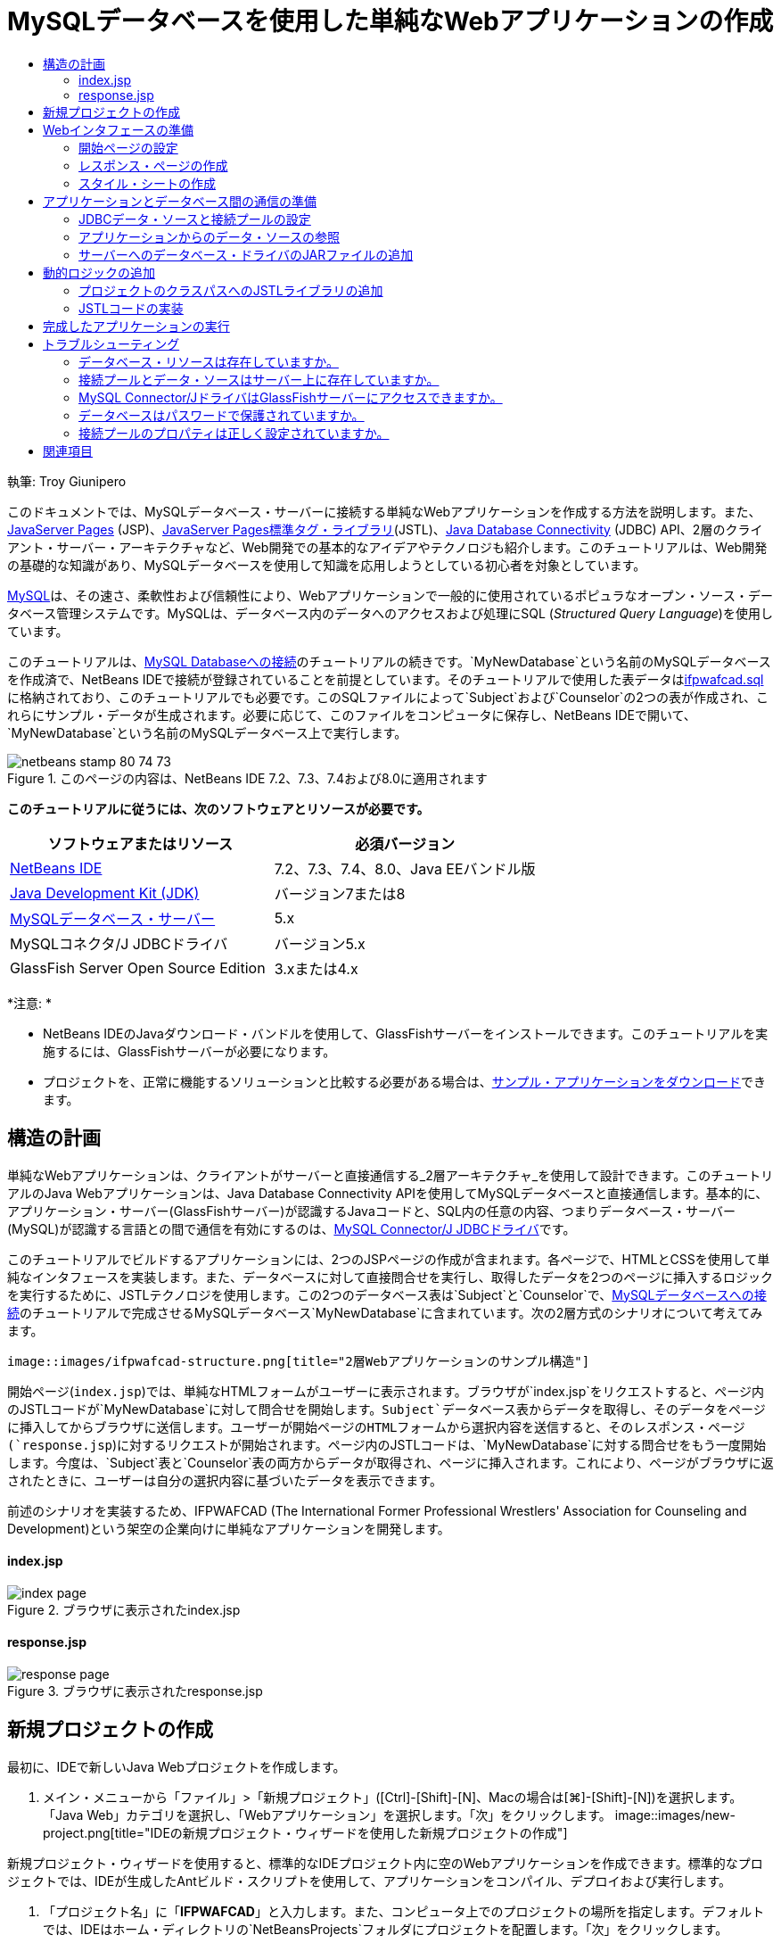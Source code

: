 // 
//     Licensed to the Apache Software Foundation (ASF) under one
//     or more contributor license agreements.  See the NOTICE file
//     distributed with this work for additional information
//     regarding copyright ownership.  The ASF licenses this file
//     to you under the Apache License, Version 2.0 (the
//     "License"); you may not use this file except in compliance
//     with the License.  You may obtain a copy of the License at
// 
//       http://www.apache.org/licenses/LICENSE-2.0
// 
//     Unless required by applicable law or agreed to in writing,
//     software distributed under the License is distributed on an
//     "AS IS" BASIS, WITHOUT WARRANTIES OR CONDITIONS OF ANY
//     KIND, either express or implied.  See the License for the
//     specific language governing permissions and limitations
//     under the License.
//

= MySQLデータベースを使用した単純なWebアプリケーションの作成
:jbake-type: tutorial
:jbake-tags: tutorials 
:jbake-status: published
:syntax: true
:toc: left
:toc-title:
:description: MySQLデータベースを使用した単純なWebアプリケーションの作成 - Apache NetBeans
:keywords: Apache NetBeans, Tutorials, MySQLデータベースを使用した単純なWebアプリケーションの作成

執筆: Troy Giunipero

このドキュメントでは、MySQLデータベース・サーバーに接続する単純なWebアプリケーションを作成する方法を説明します。また、link:http://www.oracle.com/technetwork/java/overview-138580.html[+JavaServer Pages+] (JSP)、link:http://www.oracle.com/technetwork/java/index-jsp-135995.html[+JavaServer Pages標準タグ・ライブラリ+](JSTL)、link:http://docs.oracle.com/javase/tutorial/jdbc/overview/index.html[+Java Database Connectivity+] (JDBC) API、2層のクライアント・サーバー・アーキテクチャなど、Web開発での基本的なアイデアやテクノロジも紹介します。このチュートリアルは、Web開発の基礎的な知識があり、MySQLデータベースを使用して知識を応用しようとしている初心者を対象としています。

link:http://www.mysql.com[+MySQL+]は、その速さ、柔軟性および信頼性により、Webアプリケーションで一般的に使用されているポピュラなオープン・ソース・データベース管理システムです。MySQLは、データベース内のデータへのアクセスおよび処理にSQL (_Structured Query Language_)を使用しています。

このチュートリアルは、link:../ide/mysql.html[+MySQL Databaseへの接続+]のチュートリアルの続きです。`MyNewDatabase`という名前のMySQLデータベースを作成済で、NetBeans IDEで接続が登録されていることを前提としています。そのチュートリアルで使用した表データはlink:https://netbeans.org/projects/samples/downloads/download/Samples%252FJava%2520Web%252Fifpwafcad.sql[+ifpwafcad.sql+]に格納されており、このチュートリアルでも必要です。このSQLファイルによって`Subject`および`Counselor`の2つの表が作成され、これらにサンプル・データが生成されます。必要に応じて、このファイルをコンピュータに保存し、NetBeans IDEで開いて、`MyNewDatabase`という名前のMySQLデータベース上で実行します。


image::images/netbeans-stamp-80-74-73.png[title="このページの内容は、NetBeans IDE 7.2、7.3、7.4および8.0に適用されます"]


*このチュートリアルに従うには、次のソフトウェアとリソースが必要です。*

|===
|ソフトウェアまたはリソース |必須バージョン 

|link:https://netbeans.org/downloads/index.html[+NetBeans IDE+] |7.2、7.3、7.4、8.0、Java EEバンドル版 

|link:http://www.oracle.com/technetwork/java/javase/downloads/index.html[+Java Development Kit (JDK)+] |バージョン7または8 

|link:http://dev.mysql.com/downloads/mysql/[+MySQLデータベース・サーバー+] |5.x 

|MySQLコネクタ/J JDBCドライバ |バージョン5.x 

|GlassFish Server Open Source Edition |3.xまたは4.x 
|===

*注意: *

* NetBeans IDEのJavaダウンロード・バンドルを使用して、GlassFishサーバーをインストールできます。このチュートリアルを実施するには、GlassFishサーバーが必要になります。
* プロジェクトを、正常に機能するソリューションと比較する必要がある場合は、link:https://netbeans.org/projects/samples/downloads/download/Samples%252FJava%2520Web%252FIFPWAFCAD.zip[+サンプル・アプリケーションをダウンロード+]できます。



[[planStructure]]
== 構造の計画

単純なWebアプリケーションは、クライアントがサーバーと直接通信する_2層アーキテクチャ_を使用して設計できます。このチュートリアルのJava Webアプリケーションは、Java Database Connectivity APIを使用してMySQLデータベースと直接通信します。基本的に、アプリケーション・サーバー(GlassFishサーバー)が認識するJavaコードと、SQL内の任意の内容、つまりデータベース・サーバー(MySQL)が認識する言語との間で通信を有効にするのは、link:http://dev.mysql.com/downloads/connector/j/[+MySQL Connector/J JDBCドライバ+]です。

このチュートリアルでビルドするアプリケーションには、2つのJSPページの作成が含まれます。各ページで、HTMLとCSSを使用して単純なインタフェースを実装します。また、データベースに対して直接問合せを実行し、取得したデータを2つのページに挿入するロジックを実行するために、JSTLテクノロジを使用します。この2つのデータベース表は`Subject`と`Counselor`で、link:../ide/mysql.html[+MySQLデータベースへの接続+]のチュートリアルで完成させるMySQLデータベース`MyNewDatabase`に含まれています。次の2層方式のシナリオについて考えてみます。

 image::images/ifpwafcad-structure.png[title="2層Webアプリケーションのサンプル構造"]

開始ページ(`index.jsp`)では、単純なHTMLフォームがユーザーに表示されます。ブラウザが`index.jsp`をリクエストすると、ページ内のJSTLコードが`MyNewDatabase`に対して問合せを開始します。`Subject`データベース表からデータを取得し、そのデータをページに挿入してからブラウザに送信します。ユーザーが開始ページのHTMLフォームから選択内容を送信すると、そのレスポンス・ページ(`response.jsp`)に対するリクエストが開始されます。ページ内のJSTLコードは、`MyNewDatabase`に対する問合せをもう一度開始します。今度は、`Subject`表と`Counselor`表の両方からデータが取得され、ページに挿入されます。これにより、ページがブラウザに返されたときに、ユーザーは自分の選択内容に基づいたデータを表示できます。

前述のシナリオを実装するため、IFPWAFCAD (The International Former Professional Wrestlers' Association for Counseling and Development)という架空の企業向けに単純なアプリケーションを開発します。


==== index.jsp

image::images/index-page.png[title="ブラウザに表示されたindex.jsp"] 


==== response.jsp

image::images/response-page.png[title="ブラウザに表示されたresponse.jsp"]



[[createProject]]
== 新規プロジェクトの作成

最初に、IDEで新しいJava Webプロジェクトを作成します。

1. メイン・メニューから「ファイル」>「新規プロジェクト」([Ctrl]-[Shift]-[N]、Macの場合は[⌘]-[Shift]-[N])を選択します。「Java Web」カテゴリを選択し、「Webアプリケーション」を選択します。「次」をクリックします。
image::images/new-project.png[title="IDEの新規プロジェクト・ウィザードを使用した新規プロジェクトの作成"]

新規プロジェクト・ウィザードを使用すると、標準的なIDEプロジェクト内に空のWebアプリケーションを作成できます。標準的なプロジェクトでは、IDEが生成したAntビルド・スクリプトを使用して、アプリケーションをコンパイル、デプロイおよび実行します。

2. 「プロジェクト名」に「*IFPWAFCAD*」と入力します。また、コンピュータ上でのプロジェクトの場所を指定します。デフォルトでは、IDEはホーム・ディレクトリの`NetBeansProjects`フォルダにプロジェクトを配置します。「次」をクリックします。
3. 「サーバーと設定」パネルで、アプリケーションの実行に使用するサーバーとしてGlassFishサーバーを指定します。

*注意: *GlassFishサーバーは、Javaバージョンのlink:https://netbeans.org/downloads/index.html[+NetBeans IDE+]がインストールされている場合に、「サーバー」ドロップダウン・フィールドに表示されます。GlassFishサーバーはダウンロードに含まれているため、自動的にIDEに登録されます。このプロジェクトで他のサーバーを使用する場合は、「サーバー」ドロップダウン・フィールドの横にある「追加」ボタンをクリックし、他のサーバーをIDEに登録します。ただし、GlassFishサーバー以外のサーバーの操作については、このチュートリアルでは説明しません。

4. 「Java EEバージョン」フィールドで「*Java EE 5*」を選択します。
image::images/server-settings.png[title="新規Webアプリケーション・ウィザードでのサーバー設定の指定"]

Java EE 6およびJava EE 7 Webプロジェクトでは`web.xml`デプロイメント・ディスクリプタを使用する必要はなく、Java EE 6およびJava EE 7プロジェクトのNetBeansプロジェクト・テンプレートには`web.xml`ファイルは含まれていません。ただし、このチュートリアルでは、デプロイメント・ディスクリプタでデータ・ソースを宣言する方法について説明し、Java EE 6またはJava EE 7固有の機能に依存しないため、プロジェクトのバージョンをJava EE 5に設定できます。

*注意:*同様に、プロジェクトのバージョンをJava EE 6またはJava EE 7に設定し、`web.xml`デプロイメント・ディスクリプタを作成することもできます。これを行うには、新規ファイル・ウィザードから「Web」カテゴリを選択し、「標準のデプロイメント・ディスクリプタ」を選択します。

5. 「終了」をクリックします。IDEでアプリケーション全体のプロジェクト・テンプレートが作成され、空のJSPページ(`index.jsp`)がエディタに表示されます。`index.jsp`ファイルはアプリケーションの開始ページとして動作します。


[[prepareInterface]]
== Webインタフェースの準備

最初に、開始ページ(`index.jsp`)とレスポンス・ページ(`response.jsp`)を準備します。開始ページには、ユーザーのデータを取り込むために使用するHTMLフォームを実装します。また、どちらのページにも、構造化された形でデータを表示するHTML表を実装します。この項では、両方のページの外観を整えるためのスタイル・シートも作成します。

* <<welcomePage,開始ページの設定>>
* <<responsePage,レスポンス・ページの作成>>
* <<stylesheet,スタイル・シートの作成>>


[[welcomePage]]
=== 開始ページの設定

エディタで`index.jsp`が開いていることを確認します。ファイルがまだ開いていない場合、「プロジェクト」ウィンドウの「IFPWAFCAD」プロジェクトの「Webページ」ノードで「`index.jsp`」をダブルクリックします。

1. エディタで、`<title>`タグ間のテキストを「`IFPWAFCAD Homepage`」に変更します。
2. `<h1>`タグ間のテキストを「`Welcome to IFPWAFCAD, the International Former Professional Wrestlers' Association for Counseling and Development!`」に変更します。
3. メイン・メニューで「ウィンドウ」>「パレット」([Ctrl]-[Shift]-[8]、Macの場合は[⌘]-[Shift]-[8])を選択してIDEのパレットを開きます。ポインタをHTMLカテゴリの「表」アイコン上に置くと、項目のデフォルトのコード・スニペットが表示されます。
image::images/palette.png[title="項目の上にポインタを置いてコード・スニペットが表示されたパレット"]
[tips]#「パレット」は好みにあわせて構成できます。「パレット」を右クリックして「大きなアイコンを表示」と「項目の名前を非表示」を選択すると、上のイメージのようになります。#
4. `<h1>`タグのすぐ後ろの場所にカーソルを置きます。ここに、新しいHTML表を実装します。「パレット」で「表」アイコンをダブルクリックします。
5. 表示される「挿入表」ダイアログで次の値を指定し、「OK」をクリックします。

* *行*: 2
* *列*: 1
* *境界線のサイズ*: 0
HTML表コードが生成され、ページに追加されます。
6. 次の内容を、表の見出しと、表の最初の行のセルに追加します(追加する内容は*太字*で表示)。

[source,xml]
----

<table border="0">
    <thead>
        <tr>
            <th>*IFPWAFCAD offers expert counseling in a wide range of fields.*</th>
        </tr>
    </thead>
    <tbody>
        <tr>
            <td>*To view the contact details of an IFPWAFCAD certified former
                professional wrestler in your area, select a subject below:*</td>
        </tr>
----
7. 表の最後の行にHTMLフォームを挿入します。そのためには、2番目のペアの`<td>`タグの間にカーソルを置き、パレットの「HTMLフォーム」(image::images/html-form-icon.png[])アイコンをダブルクリックします。「挿入フォーム」ダイアログで、「アクション」テキスト・フィールドに「`response.jsp`」と入力し、「OK」をクリックします。
image::images/insert-form.png[title="「挿入フォーム」ダイアログでのフォーム設定の指定"]
8. `<form>`タグの間に次の内容を入力します(追加する内容は*太字*で表示)。

[source,xml]
----

<tr>
    <td>
        <form action="response.jsp">
            *<strong>Select a subject:</strong>*
        </form>
    </td>
</tr>
----
9. [Enter]を押して、追加したコンテンツの後に空の行を追加し、パレットで「ドロップダウン・リスト」をダブルクリックして、「ドロップダウンの挿入」ダイアログ・ボックスを開きます。
10. 「ドロップダウンの挿入」ダイアログの「名前」テキスト・フィールドに「`subject_id`」と入力し、「OK」をクリックします。ドロップダウン・リストのコード・スニペットがフォームに追加されます。

ドロップダウン・リストのオプションの数は、ここでは重要ではありません。チュートリアルの後の手順で、Subjectデータベース表から収集したデータに基づいてオプションを動的に生成するJSTLタグを追加します。

11. 送信ボタン項目(image::images/submit-button.png[])を、先ほど追加したドロップダウン・リストの直後に追加します。これは、パレットを使用するか、前述のステップのようにエディタのコード補完を呼び出すことで操作できます。「挿入ボタン」ダイアログで、「ラベル」テキスト・フィールドと「名前」テキスト・フィールドの両方に「`submit`」と入力し、「OK」をクリックします。
12. コードをフォーマットするには、エディタ内を右クリックし、「フォーマット」([Alt]-[Shift]-[F]、Macの場合は[Ctrl]-[Shift]-[F])を選択します。コードが自動的にフォーマットされ、次のような外観になります。

[source,xml]
----

<body>
    <h2>Welcome to <strong>IFPWAFCAD</strong>, the International Former
        Professional Wrestlers' Association for Counseling and Development!
    </h2>

    <table border="0">
        <thead>
            <tr>
                <th>IFPWAFCAD offers expert counseling in a wide range of fields.</th>
            </tr>
        </thead>
        <tbody>
            <tr>
                <td>To view the contact details of an IFPWAFCAD certified former
                    professional wrestler in your area, select a subject below:</td>
            </tr>
            <tr>
                <td>
                    <form action="response.jsp">
                        <strong>Select a subject:</strong>
                        <select name="subject_id">
                            <option></option>
                        </select>
                        <input type="submit" value="submit" name="submit" />
                    </form>
                </td>
            </tr>
        </tbody>
    </table>
</body>
----

このページをブラウザで表示するには、エディタで右クリックし、「ファイルを実行」([Shift]-[F6]、Macの場合は[Fn]-[Shift]-[F6])を選択します。これを実行すると、JSPページが自動的にコンパイルされ、サーバーにデプロイされます。デフォルト・ブラウザが開き、デプロイされた場所からページが表示されます。

image::images/browser-output.png[title="ブラウザに表示されたindex.jsp"]


[[responsePage]]
=== レスポンス・ページの作成

`response.jsp`のインタフェースを準備するため、プロジェクト内にファイルを作成しておく必要があります。このページに表示される内容のほとんどが、JSPテクノロジを使用して動的に生成されます。そのため、次の手順では、後でJSPコードに置き換えるプレースホルダ(_placeholder_)を追加します。

1. 「プロジェクト」ウィンドウで「IFPWAFCAD」プロジェクト・ノードを右クリックし、「新規」>「JSP」を選択します。新規JSPファイル・ウィザードが開きます。
2. 「JSPファイル名」フィールドに「`response`」と入力します。「場所」フィールドには現在「Webページ」が選択されています。これは、プロジェクトの`web`ディレクトリにファイルが作成されることを意味します。この場所は、開始ページ`index.jsp`がある場所と同じです。
3. その他のデフォルト設定を受け入れ、「終了」をクリックします。新しい`response.jsp`ページのテンプレートが生成され、エディタ内に表示されます。また、新しいJSPノードが「プロジェクト」ウィンドウの「Webページ」の下に表示されます。
image::images/response-jsp-node.png[title="「プロジェクト」ウィンドウに表示されたresponse.jspノード"]
4. エディタで、タイトルを「`IFPWAFCAD - {placeholder}`」に変更します。
5. `<h1>Hello World!</h1>`行(`<body>`タグの間にあります)を除去し、次のHTML表をコピーしてページの本文に貼り付けます。

[source,xml]
----

<table border="0">
    <thead>
        <tr>
            <th colspan="2">{placeholder}</th>
        </tr>
    </thead>
    <tbody>
        <tr>
            <td><strong>Description: </strong></td>
            <td><span style="font-size:smaller; font-style:italic;">{placeholder}</span></td>
        </tr>
        <tr>
            <td><strong>Counselor: </strong></td>
            <td>{placeholder}
                <br>
                <span style="font-size:smaller; font-style:italic;">
                member since: {placeholder}</span>
            </td>
        </tr>
        <tr>
            <td><strong>Contact Details: </strong></td>
            <td><strong>email: </strong>
                <a href="mailto:{placeholder}">{placeholder}</a>
                <br><strong>phone: </strong>{placeholder}
            </td>
        </tr>
    </tbody>
</table>
----

このページをブラウザで表示するには、エディタで右クリックし、「ファイルを実行」([Shift]-[F6]、Macの場合は[Fn]-[Shift]-[F6])を選択します。コンパイルされたページがGlassFishサーバーにデプロイされ、デフォルトのブラウザで開かれます。

image::images/browser-response.png[title="ブラウザに表示されたresponse.jsp"]


[[stylesheet]]
=== スタイル・シートの作成

Webページの見た目を整える単純なスタイル・シートを作成します。このチュートリアルは、スタイル・ルールの機能について、およびスタイル・ルールが`index.jsp`と`response.jsp`内の該当するHTML要素にどのように影響するかについて、実用的な知識がある方を対象としています。

1. IDEのメイン・ツールバーで「新規ファイル」(image::images/new-file-btn.png[])ボタンを押して、新規ファイル・ウィザードを開きます。「Web」カテゴリを選択し、「Cascading Style Sheet」を選択して「次」をクリックします。
2. 「CSSファイル名」に「`style`」と入力し、「終了」をクリックします。空のCSSファイルが作成され、`index.jsp`および`response.jsp`と同じプロジェクトの場所に配置されます。これで、`style.css`のノードが「プロジェクト」ウィンドウのプロジェクト内に表示されるようになり、ファイルがエディタに表示されます。
3. エディタで、次の内容を`style.css`ファイルに追加します。

[source,java]
----

body {
    font-family: Verdana, Arial, sans-serif;
    font-size: smaller;
    padding: 50px;
    color: #555;
}

h1 {
    text-align: left;
    letter-spacing: 6px;
    font-size: 1.4em;
    color: #be7429;
    font-weight: normal;
    width: 450px;
}

table {
    width: 580px;
    padding: 10px;
    background-color: #c5e7e0;
}

th {
    text-align: left;
    border-bottom: 1px solid;
}

td {
    padding: 10px;
}

a:link {
   color: #be7429;
   font-weight: normal;
   text-decoration: none;
}

a:link:hover {
   color: #be7429;
   font-weight: normal;
   text-decoration: underline;
}
----
4. スタイル・シートを`index.jsp`と`response.jsp`にリンクします。両方のページで、`<head>`タグの間に次の行を追加します。

[source,java]
----

<link rel="stylesheet" type="text/css" href="style.css">
----
[tips]#エディタで開かれているファイル間をすばやく移動するには、[Ctrl]-[Tab]を押して目的のファイルを選択します。#



[[prepareCommunication]]
== アプリケーションとデータベース間の通信の準備

サーバーとデータベースとの間の通信を実装するための最も効率的な方法は、データベース_接続プール_を設定することです。クライアント・リクエストごとに新しい接続を作成すると、特にアプリケーションが大量のリクエストを継続的に受け取る場合は、かなり時間がかかる可能性があります。これを解決するため、接続プール内に多数の接続が作成されて管理されます。アプリケーションのデータ・レイヤーへのアクセスを要求する受信リクエストがあると、作成済の接続がプールから使用されます。同様に、リクエストが完了すると、その接続は閉じられずに、プールに返されます。

サーバー用のデータ・ソースと接続プールの準備ができたら、そのデータ・ソースを使用するようアプリケーションに指示する必要があります。これは通常、アプリケーションの`web.xml`デプロイメント・ディスクリプタ内にエントリを作成することで実行します。最後に、データベース・ドライバ(MySQL Connector/J JDBCドライバ)がサーバーにアクセスできることを確認する必要があります。

*重要: *これ以降では、`MyNewDatabase`という名前のMySQLデータベースが設定され、このデータベースにlink:https://netbeans.org/projects/samples/downloads/download/Samples%252FJava%2520Web%252Fifpwafcad.sql[+ifpwafcad.sql+]で提供されるサンプル・データが格納されている必要があります。このSQLファイルによって`Subject`および`Counselor`の2つの表が作成され、これらにサンプル・データが生成されます。これを実行していない場合、またはこの作業に関する支援が必要な場合は、作業を進める前に、link:../../docs/ide/mysql.html[+MySQLデータベースへの接続+]を参照してください。

また、このチュートリアルでデータ・ソースを作成してGlassFishサーバーで操作するために、データベースをパスワードで保護しておく必要があります。パスワードが設定されていないデフォルトのMySQL`root`アカウントを使用している場合は、コマンド行プロンプトからパスワードを設定できます。

このチュートリアルでは、パスワードの例として`nbuser`を使用します。パスワードを`_nbuser_`に設定するには、コマンド行プロンプトでMySQLのインストール・ディレクトリの`bin`ディレクトリに移動し、次のように入力します。


[source,java]
----

shell> mysql -u root
mysql> UPDATE mysql.user SET Password = PASSWORD('_nbuser_')
    ->     WHERE User = 'root';
mysql> FLUSH PRIVILEGES;
----

詳細は、MySQL公式リファレンス・マニュアルのlink:http://dev.mysql.com/doc/refman/5.1/en/default-privileges.html[+初期MySQLアカウントの保護+]を参照してください。


1. <<setUpJDBC,JDBCデータ・ソースと接続プールの設定>>
2. <<referenceDataSource,アプリケーションからのデータ・ソースの参照>>
3. <<addJar,サーバーへのデータベース・ドライバのJARファイルの追加>>


[[setUpJDBC]]
=== JDBCデータ・ソースと接続プールの設定

GlassFish Server Open Source Editionには、開発者に意識させることなく接続プール機能を提供する、DBCP (データベース接続プール)ライブラリがあります。このライブラリを利用するには、アプリケーションが接続プール用に使用できるサーバーのlink:http://docs.oracle.com/javase/tutorial/jdbc/overview/index.html[+Java Database Connectivity+] (JDBC)_データ・ソース_を構成する必要があります。

JDBCテクノロジの詳細は、link:http://docs.oracle.com/javase/tutorial/jdbc/basics/index.html[+Javaチュートリアル: JDBCの基本+]を参照してください。

データ・ソースは、GlassFishサーバーの管理コンソール内で直接構成するか、次に説明するように、アプリケーションが必要とするリソースを`glassfish-resources.xml`ファイル内で宣言できます。アプリケーションがデプロイされると、サーバーがリソース宣言を読み取り、必要なリソースを作成します。

次の手順は、接続プールと、その接続プールに依存するデータ・ソースを宣言する方法です。NetBeansの新規JDBCリソース・ウィザードを使用すると、両方のアクションを実行できます。

1. IDEのメイン・ツールバーで「新規ファイル」(image::images/new-file-btn.png[])ボタンを押して、新規ファイル・ウィザードを開きます。「GlassFish」サーバー・カテゴリを選択し、「JDBCリソース」を選択して「次」をクリックします。
2. ステップ2の「一般属性」で、「新規のJDBC接続プールを作成」オプションを選択し、「JNDI名」テキスト・フィールドに「*jdbc/IFPWAFCAD*」と入力します。
image::images/jdbc-resource-wizard.png[title="JDBCリソース・ウィザードでのデータ・ソース設定の指定"]
[tips]#JDBCデータ・ソースは、link:http://www.oracle.com/technetwork/java/jndi/index.html[+JNDI+] (Java Naming and Directory Interface)に依存します。JNDI APIは、アプリケーションでデータ・ソースを検索、利用するための共通の手段を提供します。詳細は、link:http://docs.oracle.com/javase/jndi/tutorial/[+JNDIチュートリアル+]を参照してください。#
3. (オプション)データ・ソースには説明を追加できます。たとえば、「`IFPWAFCADアプリケーション用のデータを提供するデータベースにアクセスします`」と入力します。
4. 「次」をクリックし、もう一度「次」をクリックして、ステップ3「追加のプロパティ」をスキップします。
5. ステップ4で「JDBC接続プール名」に「*IfpwafcadPool*」と入力します。「既存の接続から抽出」オプションが選択されていることを確認し、ドロップダウン・リストから「`jdbc:mysql://localhost:3306/MyNewDatabase`」を選択します。「次」をクリックします。
image::images/jdbc-resource-wizard2.png[title="JDBCリソース・ウィザードでの接続プール設定の指定"]

*注意:* IDEで設定されたデータベース接続がある場合は、ウィザードで検出されます。そのため、この時点で`MyNewDatabase`データベースへの接続がすでに作成されている必要はありません。作成済の接続を確認するには、「サービス」ウィンドウを開き([Ctrl]-[5]、Macの場合は[⌘]-[5])、「データベース」カテゴリで接続ノード(image::images/connection-node-icon.png[])を検索します。
6. 手順5で、「リソースの型」ドロップダウン・リストで「`javax.sql.ConnectionPoolDataSource`」を選択します。

IDEは、前のステップで指定したデータベース接続から情報を抽出し、新規接続プール用の名前と値のプロパティを設定することに注意してください。

image::images/jdbc-resource-wizard3.png[title="選択したデータベース接続から抽出された情報に基づくデフォルト値"]
7. 「終了」をクリックします。ウィザードによって`glassfish-resources.xml`ファイルが生成され、指定したデータ・ソースと接続プール用のエントリが格納されます。

「プロジェクト」ウィンドウで、「サーバー・リソース」ノードに作成した`glassfish-resources.xml`ファイルを開くことができます。`<resources>`タグ内には、前に指定した値を持つデータ・ソースと接続プールが宣言されています。

新しいデータ・ソースと接続プールが実際にGlassFishサーバーに登録されていることを確認するには、プロジェクトをサーバーにデプロイして、IDEの「サービス」ウィンドウ内でリソースを検索します。

1. 「プロジェクト」ウィンドウで「IFPWAFCAD」プロジェクト・ノードを右クリックし、「デプロイ」を選択します。サーバーが起動し(実行されていない場合)、プロジェクトがコンパイルされ、そのサーバーにデプロイされます。
2. 「サービス」ウィンドウを開き([Ctrl]-[5]、Macの場合は[⌘]-[5])、「サーバー」>「GlassFish」>「リソース」>「JDBC」>「JDBCリソース」ノードおよび「接続プール」ノードを展開します。新しいデータ・ソースと接続プールが表示されます。
image::images/services-window-glassfish.png[title="「サービス」ウィンドウに表示された新しいデータ・ソースと接続プール"]


[[referenceDataSource]]
=== アプリケーションからのデータ・ソースの参照

構成したJDBCリソースをWebアプリケーションから参照する必要があります。これを行うには、アプリケーションの`web.xml`デプロイメント・ディスクリプタにエントリを作成します。

デプロイメント・ディスクリプタはXMLベースのテキスト・ファイルで、アプリケーションを特定の環境にデプロイメントする方法を記述した情報が含まれています。通常これらは、アプリケーション・コンテキスト・パラメータと動作パターンの指定、セキュリティ設定、およびサーブレット、フィルタ、リスナーのマッピングに使用されます。

*注意:*プロジェクトの作成時にJavaバージョンとしてJava EE 6またはJava EE 7を指定した場合は、新規ファイル・ウィザードで「Web」>「標準のデプロイメント・ディスクリプタ」を選択して、デプロイメント・ディスクリプタ・ファイルを作成する必要があります。

データ・ソースをアプリケーションのデプロイメント・ディスクリプタの中で参照するには、次の手順を実行します。

1. 「プロジェクト」ウィンドウで「構成ファイル」フォルダを展開し、`web.xml`をダブルクリックしてエディタでこのファイルを開きます。
2. エディタの最上部にある「参照」タブをクリックします。
3. 「リソース参照」見出しを展開し、「追加」をクリックして「リソース参照を追加」ダイアログを開きます。
4. 「リソース名」に、前出のサーバーに対するデータ・ソースの構成時に付けたリソース名(`jdbc/IFPWAFCAD`)を入力します。
5. 「リソースの型」フィールドに「*`javax.sql.ConnectionPoolDataSource`*」と入力します。「OK」をクリックします。

「説明」フィールドの入力はオプションですが、リソースに理解しやすい説明を入力できます(「`IFPWAFCADアプリケーションのデータベース`」など)。

image::images/add-resource-reference.png[title="「リソース参照の追加」ダイアログでのリソース・プロパティの指定"]

「リソース参照」見出しの下に新しいリソースが表示されます。

6. リソースが`web.xml`ファイルに追加されたことを確認するには、エディタの最上部にある「ソース」タブをクリックします。次に示す<`resource-ref`> タグが含まれるようになりました。

[source,xml]
----

<resource-ref>
    <description>Database for IFPWAFCAD application</description>
    <res-ref-name>jdbc/IFPWAFCAD</res-ref-name>
    <res-type>javax.sql.ConnectionPoolDataSource</res-type>
    <res-auth>Container</res-auth>
    <res-sharing-scope>Shareable</res-sharing-scope>
</resource-ref>
----


[[addJar]]
=== サーバーへのデータベース・ドライバのJARファイルの追加

データベース・ドライバのJARファイルの追加は、サーバーとデータベースが通信できるようにするために不可欠な、もう1つのステップです。通常、データベース・ドライバのインストール・ディレクトリを特定し、ドライバのルート・ディレクトリにある`mysql-connector-java-5.1.6-bin.jar`ファイルを、使用しているサーバーのライブラリにコピーします。IDEのサーバー管理では、JARファイルが追加されているかどうかをデプロイメント時に検出できます。追加されていない場合、これが自動的に行われます。

これを確認するため、サーバー・マネージャ(「ツール」>「サーバー」を選択)を開きます。IDEには、JDBCドライバのデプロイメント・オプションが用意されています。このオプションが有効化されている場合、サーバーのデプロイ対象アプリケーションに必要なドライバがあるかどうかを判断するための確認が開始されます。MySQLで、ドライバが必要だが見つからない場合は、IDEにバンドルされているドライバがサーバー上の適切な場所にデプロイされます。

1. 「ツール」>「サーバー」を選択してサーバー・マネージャを開きます。左ペインでGlassFishサーバーを選択します。
2. メイン・ペインで、「JDBCドライバのデプロイメントを有効化」オプションを選択します。
image::images/servers-window.png[title="JDBCドライバのデプロイメント・オプションによる、ドライバの自動デプロイメントの有効化"]
3. サーバー・マネージャを閉じる前に、「ドメイン・フォルダ」テキスト・フィールドに指定されたパスをメモします。IDEでGlassFishサーバーに接続すると、実際はアプリケーション・サーバーの_インスタンス_に接続されます。各インスタンスは一意のドメインでアプリケーションを実行し、「ドメイン名」フィールドはサーバーが使用しているドメインの名前を示します。上のイメージに示されているように、ドライバのJARファイルは`domain1`内に存在します。これは、GlassFishサーバーをインストールしたときに作成されたデフォルトのドメインです。
4. 「閉じる」をクリックしてサーバー・マネージャを終了します。
5. コンピュータ上で、GlassFishサーバーのインストール・ディレクトリに移動し、「`domains`」>「`domain1`」>「`lib`」サブフォルダに移動します。IFPWAFCADプロジェクトはすでにサーバーにデプロイされているため、「`mysql-connector-java-5.1.6-bin.jar`」ファイルが存在しているはずです。ドライバのJARファイルがない場合は、次のステップを実行します。
6. プロジェクトをサーバーにデプロイします。IDEの「プロジェクト」ウィンドウで、プロジェクト・ノードの右クリック・メニューから「デプロイ」を選択します。進捗状況は、IDEの出力ウィンドウ([Ctrl]-[4]、Macの場合は[⌘]-[4])に表示されます。この出力に、GlassFishサーバーの場所にMySQLドライバがデプロイされることが示されます。
image::images/output-window.png[title="MySQLドライバがデプロイされたことを示す「出力」ウィンドウ"]
ここでコンピュータ上の`domain1/lib`サブフォルダに戻ると、`mysql-connector-java-5.1.6-bin.jar`ファイルが自動的に追加されています。



[[addLogic]]
== 動的ロジックの追加

ここでは、以前にこのチュートリアルで作成した`index.jsp`プレースホルダと`response.jsp`プレースホルダに戻り、ページがユーザーの入力内容などに応じて_動的_にコンテンツを生成できるJSTLコードを実装します。これを行うには、次の3つのタスクを実行します。

1. <<addJSTL,プロジェクトのクラスパスにJSTLライブラリを追加>>
2. <<implementCode,JSTLコードの実装>>


[[addJSTL]]
=== プロジェクトのクラスパスへのJSTLライブラリの追加

link:http://www.oracle.com/technetwork/java/index-jsp-135995.html[+JavaServer Pages標準タグ・ライブラリ+] (JSTL)を適用して、データベースから取得したデータにアクセスしたり、そのデータを表示したりできます。GlassFishサーバーには、デフォルトでJSTLライブラリが含まれています。これは、「プロジェクト」ウィンドウで「ライブラリ」ノードの下の「GlassFish Server」ノードを展開し、`javax.servlet.jsp.jstl.jar`ライブラリを検索することで確認できます。(古いバージョンのGlassFishサーバーでは、`jstl-impl.jar`ライブラリを使用します。)GlassFishサーバーのライブラリはプロジェクトのクラスパスにデフォルトで追加されているため、このタスクのために何か実行する必要はありません。

JSTLには、次の4つの基本的な機能領域が用意されています。

* `core`: 反復子や条件などの、フロー制御を処理するための共通の構造的タスク
* `fmt`: 国際化およびローカライズのメッセージ書式設定
* `sql`: 単純なデータベース・アクセス
* `xml`: XMLコンテンツの処理

このチュートリアルでは、`コア`および`sql`タグ・ライブラリの使用方法を中心に説明します。


[[implementCode]]
=== JSTLコードの実装

ここでは、各ページでデータを動的に取得して表示するコードを実装します。どちらのページにも、このチュートリアルで以前に作成したデータ・ソースを利用するSQL問合せを実装する必要があります。

IDEにはデータベースに固有のJSTLスニペットがいくつか用意されており、パレット([Ctrl]-[Shift]-[8]、Macの場合は[⌘]-[Shift]-[8])から選択できます。

image::images/palette-db.png[title="パレットでのデータベース固有のJSTLスニペットの選択"]


==== index.jsp

`index.jsp`内のフォームの内容を動的に表示するには、`Subject`データベース表のすべての`name`にアクセスする必要があります。

1. マウスをパレットの「DBレポート」項目の上に移動します。 
image::images/db-report.png[title="「db」と入力した後の[Ctrl]-[Space]の押下による、データベース固有のJSTLスニペットへのアクセス"]

「DBレポート」項目は、`<sql:query>`タグを使用してSQL問合せを作成してから、`<c:forEach>`タグを使用して問合せの`resultset`をループし、取得したデータを出力します。

2. `<%@page ... %>`宣言(行7)のすぐ上の行にカーソルを置き、パレットの「DBレポート」項目をダブルクリックします。表示されたダイアログに、次の詳細を入力します。
* *変数名:* `subjects`
* *スコープ:* `page`
* *データ・ソース:* `jdbc/IFPWAFCAD`
* *問合せ文:* `SELECT subject_id, name FROM Subject`
image::images/insert-db-report.png[title="「DBレポートの挿入」ダイアログを使用した、問合せ固有の詳細の指定"]
3. 「OK」をクリックします。次の内容が`index.jsp`ファイル内に生成されます。新しい内容は*太字*で表示しています。

[source,xml]
----

*<%@taglib prefix="c" uri="http://java.sun.com/jsp/jstl/core"%>
<%@taglib prefix="sql" uri="http://java.sun.com/jsp/jstl/sql"%>*
<%--
    Document   : index
    Author     : nbuser
--%>

*<sql:query var="subjects" dataSource="jdbc/IFPWAFCAD">
    SELECT subject_id, name FROM Subject
</sql:query>

<table border="1">
    <!-- column headers -->
    <tr>
    <c:forEach var="columnName" items="${subjects.columnNames}">
        <th><c:out value="${columnName}"/></th>
    </c:forEach>
</tr>
<!-- column data -->
<c:forEach var="row" items="${subjects.rowsByIndex}">
    <tr>
    <c:forEach var="column" items="${row}">
        <td><c:out value="${column}"/></td>
    </c:forEach>
    </tr>
</c:forEach>
</table>*

<%@page contentType="text/html" pageEncoding="UTF-8"%>
<!DOCTYPE HTML PUBLIC "-//W3C//DTD HTML 4.01 Transitional//EN"
    "http://www.w3.org/TR/html4/loose.dtd">
----
生成されたコンテンツで使用されるJSTLタグに必要な`taglib`ディレクティブ(`<sql:query>`および`<c:forEach>`)が、IDEによって自動的に追加されました。`taglib`ディレクティブは、JSPページがカスタム(つまり、JSTL)タグを使用することを宣言し、タグを定義するタグ・ライブラリおよびタグの接頭辞を指定します。
4. プロジェクトを実行し、ブラウザでどのように表示されるかを確認します。「プロジェクト」ウィンドウでプロジェクト・ノードを右クリックし、「実行」を選択します。

「実行」を選択すると、IDEによってプロジェクトがGlassFishサーバーにデプロイされ、indexページがサーブレットにコンパイルされ、開始ページがデフォルトのブラウザに表示されます。「DBレポート」項目から生成されたコードによって、開始ページ内に次の表が作成されます。

image::images/db-report-table.png[title="「DBレポート」を使用した、データベース表のデータのプロトタイプの速やかな作成"]

このように、「DBレポート」項目を使用すると、データベース接続をすばやくテストし、データベースの表データをブラウザで表示できるようになります。これは、プロトタイプを作成する場合に特に便利です。

次の手順では、生成されたコードを、このチュートリアルで以前に作成したHTMLドロップダウン・リストに統合する方法について説明します。

5. 生成されたコードの列データを確認します。2つの`<c:forEach>`タグが使用されており、1つがもう1つの入れ子になっています。これにより、JSPコンテナ(つまり、GlassFishサーバー)が表のすべての行でループを実行し、行ごとにすべての列をループします。この方法で、表全体のデータが表示されます。
6. 次のように、`<c:forEach>`タグをHTMLフォームに統合します。データベースに記録されているように、各項目の値は`subject_id`に、出力テキストは`name`になります。変更場所は*太字*で示されています。

[source,xml]
----

<form action="response.jsp">
    <strong>Select a subject:</strong>
    <select name="subject_id">
        *<c:forEach var="row" items="${subjects.rowsByIndex}">
            <c:forEach var="column" items="${row}">*
                <option *value="<c:out value="${column}"/>"*>*<c:out value="${column}"/>*</option>
            *</c:forEach>
        </c:forEach>*
    </select>
    <input type="submit" value="submit" name="submit" />
</form>
----
[tips]#別の簡易な方法として、次のように`<c:forEach>`タグをHTMLフォームに統合することもできます。#

[source,xml]
----

<form action="response.jsp">
    <strong>Select a subject:</strong>
    <select name="subject_id">
        *<c:forEach var="row" items="${subjects.rows}">*
            <option *value="${row.subject_id}"*>*${row.name}*</option>
        *</c:forEach>*
    </select>
    <input type="submit" value="submit" name="submit" />
</form>
----

どちらの場合も、`<c:forEach>`タグはSQL問合せからすべての`subject_id`の値と`name`の値をループし、各ペアをHTMLの`<option>`タグに挿入します。この方法で、フォームのドロップダウン・リストがデータと一緒に生成されます。

7. 「DBレポート」項目から生成された表を削除します。削除場所は*[.line-through]#取消し線#*で示されています。

[source,xml]
----

<%@taglib prefix="c" uri="http://java.sun.com/jsp/jstl/core"%>
<%@taglib prefix="sql" uri="http://java.sun.com/jsp/jstl/sql"%>
<%--
    Document   : index
    Created on : Dec 22, 2009, 7:39:49 PM
    Author     : nbuser
--%>

<sql:query var="subjects" dataSource="jdbc/IFPWAFCAD">
    SELECT subject_id, name FROM Subject
</sql:query>

*[.line-through]#<table border="1">
    <!-- column headers -->
    <tr>
    <c:forEach var="columnName" items="${subjects.columnNames}">
        <th><c:out value="${columnName}"/></th>
    </c:forEach>
</tr>
<!-- column data -->
<c:forEach var="row" items="${subjects.rowsByIndex}">
    <tr>
    <c:forEach var="column" items="${row}">
        <td><c:out value="${column}"/></td>
    </c:forEach>
    </tr>
</c:forEach>
</table>#*

<%@page contentType="text/html" pageEncoding="UTF-8"%>
<!DOCTYPE HTML PUBLIC "-//W3C//DTD HTML 4.01 Transitional//EN"
    "http://www.w3.org/TR/html4/loose.dtd">
----
8. 変更を保存します([Ctrl]-[S]、Macの場合は[⌘]-[S])。
9. プロジェクトの開始ページをブラウザでリフレッシュします。

ブラウザのドロップダウン・リストに、データベースから取得されたサブジェクトが追加されています。

プロジェクトに対して「保存時にコンパイル」がデフォルトで有効になっているため、プロジェクトを再デプロイする必要はありません。つまり、ファイルを変更して保存するとファイルのコンパイルとデプロイが自動的に行われるので、プロジェクト全体を再コンパイルする必要はありません。プロジェクトの「プロパティ」ウィンドウの「コンパイル」カテゴリで、プロジェクトの「保存時にコンパイル」を有効または無効にできます。


==== response.jsp

レスポンス・ページには、開始ページで選択したサブジェクトに対応したカウンセラの詳細情報が表示されます。作成する問合せでは、選択されたサブジェクト・レコードの`counselor_idfk`と一致する`counselor_id`を持つカウンセラ・レコードを選択する必要があります。

1. `<%@page ... %>`宣言(行7)のすぐ上の行にカーソルを置き、パレットで「DB問合せ」をダブルクリックして、「DB問合せの挿入」ダイアログ・ボックスを開きます。
2. 「DB問合せの挿入」ダイアログ・ボックスで、次の詳細を入力します。
* *変数名:* `counselorQuery`
* *スコープ:* `page`
* *データ・ソース:* `jdbc/IFPWAFCAD`
* *問合せ文:* `SELECT * FROM Subject, Counselor WHERE Counselor.counselor_id=Subject.counselor_idfk AND Subject.subject_id=? <sql:param value="${param.subject_id}"/>`
image::images/insert-db-query2.png[title="「DB問合せの挿入」ダイアログを使用した、問合せ固有の詳細の指定"]
3. 「OK」をクリックします。次の内容が`response.jsp`ファイル内に生成されます。新しい内容は*太字*で表示しています。

[source,xml]
----

*<%@taglib prefix="sql" uri="http://java.sun.com/jsp/jstl/sql"%>*
<%--
    Document   : response
    Created on : Dec 22, 2009, 8:52:57 PM
    Author     : nbuser
--%>

*<sql:query var="counselorQuery" dataSource="jdbc/IFPWAFCAD">
    SELECT * FROM Subject, Counselor
    WHERE Counselor.counselor_id = Subject.counselor_idfk
    AND Subject.subject_id = ? <sql:param value="${param.subject_id}"/>
</sql:query>*

<%@page contentType="text/html" pageEncoding="UTF-8"%>
<!DOCTYPE HTML PUBLIC "-//W3C//DTD HTML 4.01 Transitional//EN"
    "http://www.w3.org/TR/html4/loose.dtd">
----
`<sql:query>`タグのために必要な`taglib`ディレクティブが、IDEによって自動的に追加されました。また、問合せ内で`<sql:param>`タグを直接使用しました。この問合せは`index.jsp`から送信される`subject_id`の値に依存しているため、`${param.subject_id}`形式の式言語(EL)文を使用してその値を抽出して`<sql:param>`タグに渡すことができます。実行時にはこの値が、SQL疑問符(`?`)のかわりに使用されます。
4. `<c:set>`タグを使用して、問合せから返される`resultset`の最初のレコード(つまり、行)に対応する変数を設定します。新しい内容は*太字*で表示しています。

[source,xml]
----

<sql:query var="counselorQuery" dataSource="jdbc/IFPWAFCAD">
    SELECT * FROM Subject, Counselor
    WHERE Counselor.counselor_id = Subject.counselor_idfk
    AND Subject.subject_id = ? <sql:param value="${param.subject_id}"/>
</sql:query>

*<c:set var="counselorDetails" value="${counselorQuery.rows[0]}"/>*
----
問合せから返される`resultset`には本来1件のレコードのみが含まれますが、このページは式言語(EL)文を使用してレコードの値にアクセスする必要があるため、このステップが必要になります。`index.jsp`では、`<c:forEach>`タグを使用するのみで`resultset`の値にアクセスできました。ただし、`<c:forEach>`タグは、問合せに含まれる行に変数を設定することで動作します。そのため、EL文に行変数を含めることで値を抽出できます。
5. JSTL`コア`ライブラリ用の`taglib`ディレクティブをファイルの先頭に追加し、`<c:set>`タグが認識されるようにします。新しい内容は*太字*で表示しています。

[source,java]
----

*<%@taglib prefix="c" uri="http://java.sun.com/jsp/jstl/core"%>*
<%@taglib prefix="sql" uri="http://java.sun.com/jsp/jstl/sql"%>
----
6. HTMLマークアップで、すべてのプレースホルダを、`counselorDetails`変数に保持されているデータを表示するEL文のコードに置き換えます。変更場所は*太字*で示されています。

[source,xml]
----

<html>
    <head>
        <meta http-equiv="Content-Type" content="text/html; charset=UTF-8"/>
        <link rel="stylesheet" type="text/css" href="style.css">
        <title>*${counselorDetails.name}*</title>
    </head>

    <body>
        <table>
            <tr>
                <th colspan="2">*${counselorDetails.name}*</th>
            </tr>
            <tr>
                <td><strong>Description: </strong></td>
                <td><span style="font-size:smaller; font-style:italic;">*${counselorDetails.description}*</span></td>
            </tr>
            <tr>
                <td><strong>Counselor: </strong></td>
                <td><strong>*${counselorDetails.first_name} ${counselorDetails.nick_name} ${counselorDetails.last_name}*</strong>
                    <br><span style="font-size:smaller; font-style:italic;">
                    <em>member since: *${counselorDetails.member_since}*</em></span></td>
            </tr>
            <tr>
                <td><strong>Contact Details: </strong></td>
                <td><strong>email: </strong>
                    <a href="mailto:*${counselorDetails.email}*">*${counselorDetails.email}*</a>
                    <br><strong>phone: </strong>*${counselorDetails.telephone}*</td>
            </tr>
        </table>
    </body>
</html>
----



[[run]]
== 完成したアプリケーションの実行

これで、アプリケーションは完成です。アプリケーションをもう一度実行し、ブラウザでどのように表示されるかを確認します。NetBeansには「保存時にコンパイル」機能があるため、アプリケーションのコンパイルや再デプロイに気を遣う必要はありません。プロジェクトを実行すると、確実に最新の変更がデプロイメントに反映されます。

メイン・ツールバーの「プロジェクトの実行」(image::images/run-project-btn.png[])ボタンをクリックします。IDEのデフォルトのブラウザで`index.jsp`ページが開きます。

ブラウザに`index.jsp`が表示されたら、ドロップダウン・リストからサブジェクトを選択し、「`submit`」をクリックします。ここで`response.jsp`ページに移動します。ここには選択内容に対応する詳細が表示されます。

image::images/response-display.png[title="ブラウザに表示されたresponse.jsp (データベースから取得したデータの表示)"]

これで「MySQLデータベースを使用した単純なWebアプリケーションの作成」は終わりです。このドキュメントでは、MySQLデータベースに接続する単純なWebアプリケーションの作成方法を説明しました。また、基本的な2層アーキテクチャを使用するアプリケーションの構築方法を説明し、データに動的にアクセスして表示する手段としてJSP、JSTL、JDBC、JNDIなど様々なテクノロジを利用しました。



[[troubleshoot]]
== トラブルシューティング

チュートリアルのアプリケーションで発生する問題の多くは、GlassFish Server Open Source EditionとMySQLデータベース・サーバーとの間の接続に原因があります。アプリケーションが正しく表示されない場合、またはサーバー・エラーを受信する場合は、次の確認作業が役に立つ場合があります。

* <<access?,データベース・リソースは存在していますか。>>
* <<datasource?,接続プールとデータ・ソースはサーバー上に存在していますか。>>
* <<driver?,MySQL Connector/JドライバはGlassFishサーバーにアクセスできますか。>>
* <<password?,データベースはパスワードで保護されていますか。>>
* <<ping?,接続プールのプロパティは正しく設定されていますか。>>


[[access]]
=== データベース・リソースは存在していますか。

IDEの「サービス」ウィンドウ([Ctrl]-[5]、Macの場合は[⌘]-[5])を使用して、MySQLサーバーが実行されていること、および`MyNewDatabase`がアクセス可能で適切な表データを含んでいることを確認します。

* MySQLデータベース・サーバーに接続するには、「MySQLサーバー」ノードを右クリックし、「接続」を選択します。
* `MyNewDatabase`の接続ノード(image::images/db-connection-node.png[])が「サービス」ウィンドウに表示されない場合は、MySQLのドライバ・ノード(image::images/driver-node.png[])を右クリックし、「接続」を選択することで接続を作成できます。表示されたダイアログで、必要な詳細情報を入力します。
image::images/new-db-connection-dialog.png[title="「データベースの新規接続」ダイアログを使用したIDEでのデータベース接続の確立"]
[tips]#「データベースの新規接続」ダイアログの各フィールドの値は、「JDBC URLを表示」オプションに入力するURL文字列が反映されます。したがって、URL (たとえば、`jdbc:mysql://localhost:3306/MyNewDatabase`)がわかっていれば、そのURLをコピーして「JDBC URLを表示」フィールドに貼り付けると、ダイアログにある残りのフィールドは自動的に入力されます。#
* `Subject`表と`Counselor`表が存在し、これらの表にサンプル・データが含まれていることを確認するには、「`MyNewDatabase`」接続ノード(image::images/db-connection-node.png[])を展開し、「`MyNewDatabase`」カタログ・ノード(image::images/db-catalog-node.png[])を見つけます。カタログ・ノードを展開し、既存の表を表示します。表ノードを右クリックして「データを表示」を選択すると、表のデータを確認できます。
image::images/services-window-view-data.png[title="データベース表ノードの右クリック・メニューから「データを表示」を選択することによる表データの表示"]


[[datasource]]
=== 接続プールとデータ・ソースはサーバー上に存在していますか。

アプリケーションをGlassFishサーバーにデプロイしたら、プロジェクトに含まれる`glassfish-resources.xml`からサーバーに対して、JDBCリソースと接続プールを作成する指示を出すようにしてください。これらが存在しているかどうかの確認は、「サービス」ウィンドウの「サーバー」ノードからも実行できます。

* 「サーバー」>「GlassFish Server」>「リソース」ノードを展開します。「JDBCリソース」を展開し、「`glassfish-resources.xml`」から作成された「`jdbc/IFPWAFCAD`」データ・ソースを表示します。「接続プール」ノードを展開し、「`glassfish-resources.xml`」から作成された「`IfpwafcadPool`」接続プールを表示します。これについては<<view-connection-pool,以前に説明しています>>。


[[driver]]
=== MySQL Connector/JドライバはGlassFishサーバーにアクセスできますか。

MySQL Connector/JドライバがGlassFishサーバーにデプロイされていることを確認します。これについては、<<addJar,サーバーへのデータベース・ドライバのJARファイルの追加>>で説明しています。

* コンピュータ上でGlassFishサーバーのインストール・フォルダを探し、`GlassFish domains/domain1/lib`サブフォルダを表示します。このフォルダに、`mysql-connector-java-5.1.6-bin.jar`ファイルがあるはずです。


[[password]]
=== データベースはパスワードで保護されていますか。

このチュートリアルでGlassFishサーバーのデータ・ソースが正しく動作するためには、データベースをパスワードで保護しておく必要があります。パスワードが設定されていないデフォルトのMySQL`root`アカウントを使用している場合は、コマンド行プロンプトからパスワードを設定できます。

* パスワードを`_nbuser_`に設定するには、コマンド行プロンプトでMySQLのインストール・ディレクトリの`bin`ディレクトリに移動し、次のように入力します。

[source,java]
----

shell> mysql -u root
mysql> UPDATE mysql.user SET Password = PASSWORD('_nbuser_')
    ->     WHERE User = 'root';
mysql> FLUSH PRIVILEGES;
----
詳細は、MySQL公式リファレンス・マニュアルのlink:http://dev.mysql.com/doc/refman/5.1/en/default-privileges.html[+初期MySQLアカウントの保護+]を参照してください。


[[ping]]
=== 接続プールのプロパティは正しく設定されていますか。

接続プールがサーバーに対して正しく動作していることを確認します。

1. 「サービス」ウィンドウ([Ctrl]-[5]、Macの場合は[⌘]-[5])を開き、「サーバー」ノードを展開します。
2. GlassFishサーバーのノードを右クリックし、「管理コンソールを表示」を選択します。
3. 要求された場合は、ユーザー名とパスワードを入力します。サーバー・マネージャで、ユーザー名とパスワードを表示できます。
4. コンソールの左側にあるツリーで、「リソース」>「JDBC」>「JDBC接続プール」>「`IfpwafcadPool`」ノードを展開します。「`IfpwafcadPool`」接続プールの詳細がメイン・ウィンドウに表示されます。
5. 「Ping」ボタンをクリックします。接続プールが正しく設定されている場合、「`Pingが成功しました`」というメッセージが表示されます。
image::images/ping-succeeded.png[title="GlassFishサーバーの管理コンソールでのPingのクリックによる接続プールのテスト"]
6. Pingが失敗した場合は、「追加プロパティ」タブをクリックし、一覧表示されているプロパティの値が正しく設定されていることを確認します。


link:/about/contact_form.html?to=3&subject=Feedback:%20Creating%20Web%20App%20MySQL[+ご意見をお寄せください+]



[[seealso]]
== 関連項目

JavaによるWeb開発の詳細は、次のリソースを参照してください。

* *NetBeansの記事およびチュートリアル*
* link:../ide/mysql.html[+NetBeans IDEでのMySQLデータベースへの接続+]。IDEでMySQLデータベースを操作する方法の基礎を紹介しています。
* link:jsf20-intro.html[+JavaServer Faces 2.x入門+]。Java WebプロジェクトでJSFフレームワークを使用する方法について説明したチュートリアルです。
* link:quickstart-webapps-spring.html[+Spring Framework入門+]。Spring Frameworkを使用してMVC Webアプリケーションを作成する方法について説明したチュートリアルです。
* *Java Database Connectivity (JDBC)*
* link:http://docs.oracle.com/javase/tutorial/jdbc/overview/index.html[+JDBCの概要+]
* link:http://download.oracle.com/javase/6/docs/technotes/guides/jdbc/getstart/GettingStartedTOC.fm.html[+JDBC API入門+]
* link:http://docs.oracle.com/javase/tutorial/jdbc/basics/index.html[+Javaチュートリアル: JDBCの基本+]
* *JavaServer Pages標準タグ・ライブラリ(JSTL)*
* link:http://www.oracle.com/technetwork/java/index-jsp-135995.html[+JavaServer Pages標準タグ・ライブラリ+] (公式製品ページ)
* *Java Naming and Directory Interface (JNDI)*
* link:http://www.oracle.com/technetwork/java/jndi-136720.html[+Java SEのコア・テクノロジ - Java Naming and Directory Interface+]
* link:http://docs.oracle.com/javase/jndi/tutorial/[+JNDIチュートリアル+]
* link:http://docs.oracle.com/javase/tutorial/jndi/index.html[+Javaチュートリアル: Java Naming and Directory Interface+]

 

